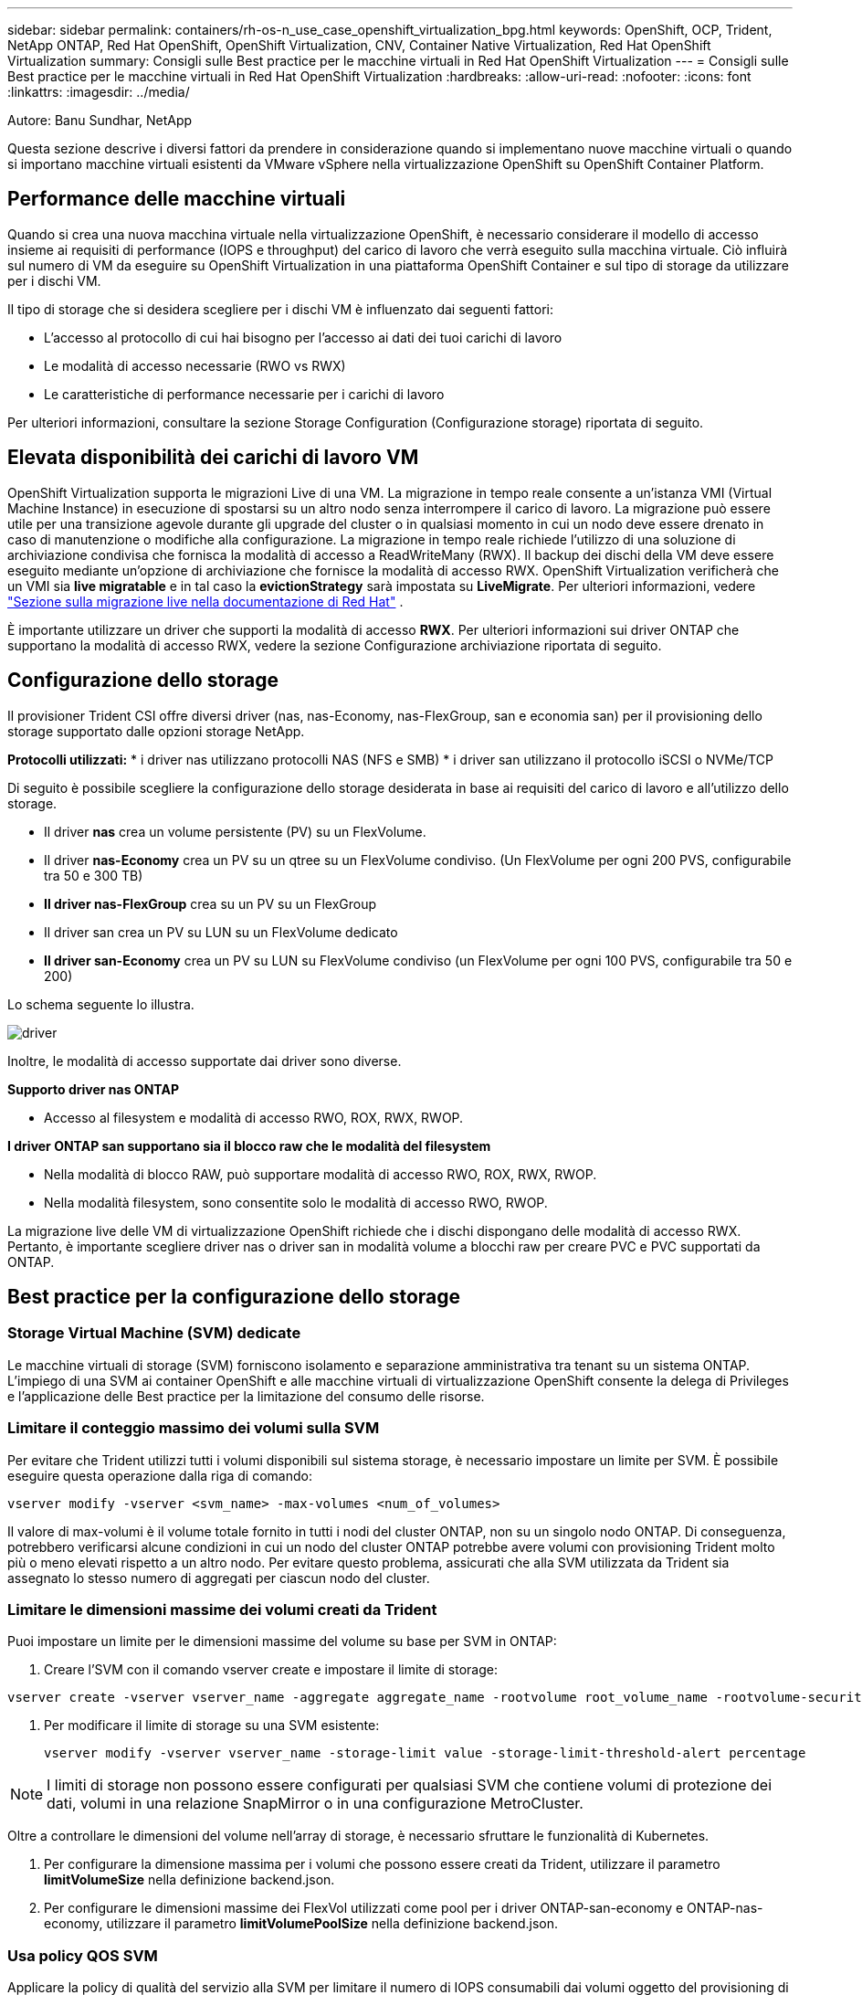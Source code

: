 ---
sidebar: sidebar 
permalink: containers/rh-os-n_use_case_openshift_virtualization_bpg.html 
keywords: OpenShift, OCP, Trident, NetApp ONTAP, Red Hat OpenShift, OpenShift Virtualization, CNV, Container Native Virtualization, Red Hat OpenShift Virtualization 
summary: Consigli sulle Best practice per le macchine virtuali in Red Hat OpenShift Virtualization 
---
= Consigli sulle Best practice per le macchine virtuali in Red Hat OpenShift Virtualization
:hardbreaks:
:allow-uri-read: 
:nofooter: 
:icons: font
:linkattrs: 
:imagesdir: ../media/


Autore: Banu Sundhar, NetApp

[role="lead"]
Questa sezione descrive i diversi fattori da prendere in considerazione quando si implementano nuove macchine virtuali o quando si importano macchine virtuali esistenti da VMware vSphere nella virtualizzazione OpenShift su OpenShift Container Platform.



== Performance delle macchine virtuali

Quando si crea una nuova macchina virtuale nella virtualizzazione OpenShift, è necessario considerare il modello di accesso insieme ai requisiti di performance (IOPS e throughput) del carico di lavoro che verrà eseguito sulla macchina virtuale. Ciò influirà sul numero di VM da eseguire su OpenShift Virtualization in una piattaforma OpenShift Container e sul tipo di storage da utilizzare per i dischi VM.

Il tipo di storage che si desidera scegliere per i dischi VM è influenzato dai seguenti fattori:

* L'accesso al protocollo di cui hai bisogno per l'accesso ai dati dei tuoi carichi di lavoro
* Le modalità di accesso necessarie (RWO vs RWX)
* Le caratteristiche di performance necessarie per i carichi di lavoro


Per ulteriori informazioni, consultare la sezione Storage Configuration (Configurazione storage) riportata di seguito.



== Elevata disponibilità dei carichi di lavoro VM

OpenShift Virtualization supporta le migrazioni Live di una VM. La migrazione in tempo reale consente a un'istanza VMI (Virtual Machine Instance) in esecuzione di spostarsi su un altro nodo senza interrompere il carico di lavoro. La migrazione può essere utile per una transizione agevole durante gli upgrade del cluster o in qualsiasi momento in cui un nodo deve essere drenato in caso di manutenzione o modifiche alla configurazione. La migrazione in tempo reale richiede l'utilizzo di una soluzione di archiviazione condivisa che fornisca la modalità di accesso a ReadWriteMany (RWX). Il backup dei dischi della VM deve essere eseguito mediante un'opzione di archiviazione che fornisce la modalità di accesso RWX. OpenShift Virtualization verificherà che un VMI sia **live migratable** e in tal caso la **evictionStrategy** sarà impostata su **LiveMigrate**. Per ulteriori informazioni, vedere link:https://docs.openshift.com/container-platform/latest/virt/live_migration/virt-about-live-migration.html["Sezione sulla migrazione live nella documentazione di Red Hat"] .

È importante utilizzare un driver che supporti la modalità di accesso **RWX**. Per ulteriori informazioni sui driver ONTAP che supportano la modalità di accesso RWX, vedere la sezione Configurazione archiviazione riportata di seguito.



== Configurazione dello storage

Il provisioner Trident CSI offre diversi driver (nas, nas-Economy, nas-FlexGroup, san e economia san) per il provisioning dello storage supportato dalle opzioni storage NetApp.

**Protocolli utilizzati:** * i driver nas utilizzano protocolli NAS (NFS e SMB) * i driver san utilizzano il protocollo iSCSI o NVMe/TCP

Di seguito è possibile scegliere la configurazione dello storage desiderata in base ai requisiti del carico di lavoro e all'utilizzo dello storage.

* Il driver **nas** crea un volume persistente (PV) su un FlexVolume.
* Il driver **nas-Economy** crea un PV su un qtree su un FlexVolume condiviso. (Un FlexVolume per ogni 200 PVS, configurabile tra 50 e 300 TB)
* **Il driver nas-FlexGroup** crea su un PV su un FlexGroup
* Il driver san crea un PV su LUN su un FlexVolume dedicato
* **Il driver san-Economy** crea un PV su LUN su FlexVolume condiviso (un FlexVolume per ogni 100 PVS, configurabile tra 50 e 200)


Lo schema seguente lo illustra.

image::redhat_openshift_bpg_image1.png[driver]

Inoltre, le modalità di accesso supportate dai driver sono diverse.

**Supporto driver nas ONTAP**

* Accesso al filesystem e modalità di accesso RWO, ROX, RWX, RWOP.


**I driver ONTAP san supportano sia il blocco raw che le modalità del filesystem**

* Nella modalità di blocco RAW, può supportare modalità di accesso RWO, ROX, RWX, RWOP.
* Nella modalità filesystem, sono consentite solo le modalità di accesso RWO, RWOP.


La migrazione live delle VM di virtualizzazione OpenShift richiede che i dischi dispongano delle modalità di accesso RWX. Pertanto, è importante scegliere driver nas o driver san in modalità volume a blocchi raw per creare PVC e PVC supportati da ONTAP.



== **Best practice per la configurazione dello storage**



=== **Storage Virtual Machine (SVM) dedicate**

Le macchine virtuali di storage (SVM) forniscono isolamento e separazione amministrativa tra tenant su un sistema ONTAP. L'impiego di una SVM ai container OpenShift e alle macchine virtuali di virtualizzazione OpenShift consente la delega di Privileges e l'applicazione delle Best practice per la limitazione del consumo delle risorse.



=== **Limitare il conteggio massimo dei volumi sulla SVM**

Per evitare che Trident utilizzi tutti i volumi disponibili sul sistema storage, è necessario impostare un limite per SVM. È possibile eseguire questa operazione dalla riga di comando:

[source, cli]
----
vserver modify -vserver <svm_name> -max-volumes <num_of_volumes>
----
Il valore di max-volumi è il volume totale fornito in tutti i nodi del cluster ONTAP, non su un singolo nodo ONTAP. Di conseguenza, potrebbero verificarsi alcune condizioni in cui un nodo del cluster ONTAP potrebbe avere volumi con provisioning Trident molto più o meno elevati rispetto a un altro nodo. Per evitare questo problema, assicurati che alla SVM utilizzata da Trident sia assegnato lo stesso numero di aggregati per ciascun nodo del cluster.



=== **Limitare le dimensioni massime dei volumi creati da Trident**

Puoi impostare un limite per le dimensioni massime del volume su base per SVM in ONTAP:

. Creare l'SVM con il comando vserver create e impostare il limite di storage:


[source, cli]
----
vserver create -vserver vserver_name -aggregate aggregate_name -rootvolume root_volume_name -rootvolume-security-style {unix|ntfs|mixed} -storage-limit value
----
. Per modificare il limite di storage su una SVM esistente:
+
[source, cli]
----
vserver modify -vserver vserver_name -storage-limit value -storage-limit-threshold-alert percentage
----



NOTE: I limiti di storage non possono essere configurati per qualsiasi SVM che contiene volumi di protezione dei dati, volumi in una relazione SnapMirror o in una configurazione MetroCluster.

Oltre a controllare le dimensioni del volume nell'array di storage, è necessario sfruttare le funzionalità di Kubernetes.

. Per configurare la dimensione massima per i volumi che possono essere creati da Trident, utilizzare il parametro **limitVolumeSize** nella definizione backend.json.
. Per configurare le dimensioni massime dei FlexVol utilizzati come pool per i driver ONTAP-san-economy e ONTAP-nas-economy, utilizzare il parametro **limitVolumePoolSize** nella definizione backend.json.




=== **Usa policy QOS SVM**

Applicare la policy di qualità del servizio alla SVM per limitare il numero di IOPS consumabili dai volumi oggetto del provisioning di Trident. In questo modo è possibile prevenire l'impatto dei workload che utilizzano lo storage con provisioning Trident sui workload esterni alla SVM di Trident.

I gruppi di policy QoS ONTAP offrono opzioni di qualità del servizio per i volumi e consentono agli utenti di definire il limite massimo di throughput per uno o più carichi di lavoro. Per ulteriori informazioni sui gruppi di criteri QoS, fare riferimento a. link:https://docs.netapp.com/us-en/ontap-cli/index.html["Comandi QoS di ONTAP 9.15"]



=== **Limitare l'accesso alle risorse di storage ai membri del cluster Kubernetes**

**Usa Namespaces** limitare l'accesso ai volumi NFS e alle LUN iSCSI create da Trident è un componente critico della postura di sicurezza per l'implementazione di Kubernetes. In questo modo si impedisce agli host che non fanno parte del cluster Kubernetes di accedere ai volumi e di modificare i dati in modo imprevisto.

Inoltre, un processo in un contenitore può accedere all'archivio montato sull'host, ma che non è destinato al contenitore. L'utilizzo di Namespaces per fornire un limite logico per le risorse può evitare questo problema. Tuttavia,

È importante comprendere che gli spazi dei nomi sono il limite logico delle risorse in Kubernetes. Pertanto, è fondamentale garantire che gli spazi dei nomi vengano utilizzati per fornire la separazione quando appropriato. Tuttavia, i container con privilegi vengono eseguiti con un numero sostanzialmente maggiore di autorizzazioni a livello di host rispetto al normale. Pertanto, disattivare questa funzionalità utilizzando link:https://kubernetes.io/docs/concepts/policy/pod-security-policy/["policy di sicurezza pod"].

**Utilizzare una policy di esportazione dedicata** per le distribuzioni OpenShift che hanno nodi di infrastruttura dedicati o altri nodi che non sono in grado di pianificare applicazioni utente, è necessario utilizzare policy di esportazione separate per limitare ulteriormente l'accesso alle risorse di archiviazione. Ciò include la creazione di una policy di esportazione per i servizi implementati nei nodi dell'infrastruttura (ad esempio, i servizi OpenShift Metrics e Logging) e le applicazioni standard implementate nei nodi non dell'infrastruttura.

Trident può creare e gestire automaticamente le policy di esportazione. In questo modo, Trident limita l'accesso ai volumi che fornisce ai nodi nel cluster Kubernetes e semplifica l'aggiunta/eliminazione dei nodi.

Tuttavia, se si sceglie di creare manualmente un criterio di esportazione, compilarlo con una o più regole di esportazione che elaborano ogni richiesta di accesso al nodo.

**Disattiva showmount per l'applicazione SVM** Un pod implementato nel cluster Kubernetes può emettere il comando showmount -e sulla LIF dati e ricevere un elenco dei mount disponibili, compresi quelli a cui non ha accesso. Per evitare questo, disabilitare la funzione showmount utilizzando il seguente CLI:

[source, cli]
----
vserver nfs modify -vserver <svm_name> -showmount disabled
----

NOTE: Per ulteriori informazioni sulle Best practice per la configurazione dello storage e l'utilizzo di Trident, consultare la sezione link:https://docs.netapp.com/us-en/trident/["Documentazione di Trident"]



== **OpenShift Virtualization - Guida all'ottimizzazione e alla scalabilità**

Red Hat ha documentato link:https://docs.openshift.com/container-platform/latest/scalability_and_performance/recommended-performance-scale-practices/recommended-control-plane-practices.html["Raccomandazioni e limitazioni sulla scalabilità del cluster OpenShift"].

Inoltre, hanno anche documentato link:https://access.redhat.com/articles/6994974]["Guida all'ottimizzazione della virtualizzazione OpenShift"] e link:https://access.redhat.com/articles/6571671["Limiti supportati per OpenShift Virtualization 4.x"].


NOTE: Per accedere ai contenuti di cui sopra è necessario un abbonamento Red Hat attivo.

La guida alla sintonizzazione contiene informazioni su molti parametri di sintonizzazione, tra cui:

* Regolazione dei parametri per creare più macchine virtuali contemporaneamente o in grandi lotti
* Migrazione live delle macchine virtuali
* link:https://docs.openshift.com/container-platform/latest/virt/vm_networking/virt-dedicated-network-live-migration.htm["Configurazione di una rete dedicata per la migrazione live"]
* Personalizzazione di un modello di macchina virtuale includendo un tipo di carico di lavoro


I limiti supportati documentano i massimi degli oggetti testati quando si eseguono le VM su OpenShift

**Valori massimi delle macchine virtuali inclusi**

* Numero massimo di CPU virtuali per macchina virtuale
* Memoria massima e minima per VM
* Dimensioni massime dei singoli dischi per VM
* Numero massimo di dischi hot-plug per VM


**Massimi di host che includono** * migrazioni simultanee in tempo reale (per nodo e per cluster)

**Massimi cluster, compreso** * numero massimo di VM definite



=== **Migrazione delle VM dall'ambiente VMware**

Migration Toolkit for OpenShift Virtualization è un operatore fornito da Red Hat disponibile dall'OperatorHub della OpenShift Container Platform. Questo tool può essere utilizzato per la migrazione di macchine virtuali da vSphere, Red Hat Virtualization, OpenStack e OpenShift Virtualization.

I dettagli sulla migrazione delle VM da vSphere sono disponibili in link:rh-os-n_use_case_openshift_virtualization_workflow_vm_migration_using_mtv.html["Flussi di lavoro > virtualizzazione Red Hat OpenShift con NetApp ONTAP"]

È possibile configurare i limiti per i vari parametri dalla CLI o dalla console Web di migrazione. Di seguito sono riportati alcuni campioni

. Max migrazioni di macchine virtuali simultanee Imposta il numero massimo di macchine virtuali che è possibile migrare simultaneamente. Il valore predefinito è 20 macchine virtuali.
. Intervallo di precedenza (minuti) Controlla l'intervallo in cui viene richiesta una nuova istantanea prima di iniziare una migrazione a caldo. Il valore predefinito è 60 minuti.
. L'intervallo di polling degli snapshot (secondi) determina la frequenza con cui il sistema controlla lo stato di creazione o rimozione degli snapshot durante la migrazione a caldo di oVirt. Il valore predefinito è 10 secondi.


Se si migrano più di 10 VM da un host ESXi nello stesso piano di migrazione, è necessario aumentare la memoria del servizio NFC dell'host. In caso contrario, la migrazione non riuscirà perché la memoria di servizio NFC è limitata a 10 connessioni parallele. Per ulteriori dettagli, consultate la documentazione di Red Hat: link:https://docs.redhat.com/en/documentation/migration_toolkit_for_virtualization/2.6/html/installing_and_using_the_migration_toolkit_for_virtualization/prerequisites_mtv#increasing-nfc-memory-vmware-host_mtv["Aumento della memoria di servizio NFC di un host ESXi"]

Ecco una migrazione parallela di successo di 10 VM dallo stesso host in vSphere alla virtualizzazione OpenShift utilizzando Migration Toolkit for Virtualization.

**VM sullo stesso host ESXi **

image::redhat_openshift_bpg_image2-a.png[vm sullo stesso host]

**Per la prima volta viene creato Un piano per la migrazione di 10 VM da VMware**

image::redhat_openshift_bpg_image2.png[piano della migrazione]

**Il piano di migrazione è iniziato ad essere eseguito**

image::redhat_openshift_bpg_image3.png[esecuzione del piano di migrazione]

**Tutte le 10 VM sono state migrate con successo**

image::redhat_openshift_bpg_image4.png[piano-migrazione-riuscito]

**Tutte le macchine virtuali 10 sono in esecuzione in OpenShift Virtualization**

image::redhat_openshift_bpg_image5.png[migrazione-vm-in esecuzione]
